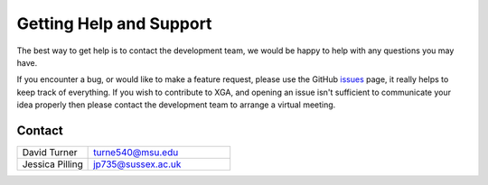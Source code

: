 Getting Help and Support
========================

The best way to get help is to contact the development team, we would be happy to help with any questions you may have.


If you encounter a bug, or would like to make a feature request, please use the GitHub
`issues <https://github.com/DavidT3/XGA/issues>`_ page, it really helps to keep track of everything. 
If you wish to contribute to XGA, and opening an issue isn't sufficient to
communicate your idea properly then please contact the development team to arrange a virtual meeting.

Contact
-------
.. list-table::
    :widths: 20 40

    * - David Turner
      - turne540@msu.edu
    * - Jessica Pilling
      - jp735@sussex.ac.uk 
